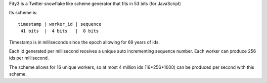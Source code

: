 Fity3 is a Twitter snowflake like scheme generator that fits in 53 bits (for
JavaScript)

Its scheme is::

    timestamp | worker_id | sequence
     41 bits  |  4 bits   |  8 bits

Timestamp is in milliseconds since the epoch allowing for 69 years of ids.

Each id generated per millisecond receives a unique auto incrementing sequence
number. Each worker can produce 256 ids per millisecond.

The scheme allows for 16 unique workers, so at most 4 million ids (16*256*1000)
can be produced per second with this scheme.
